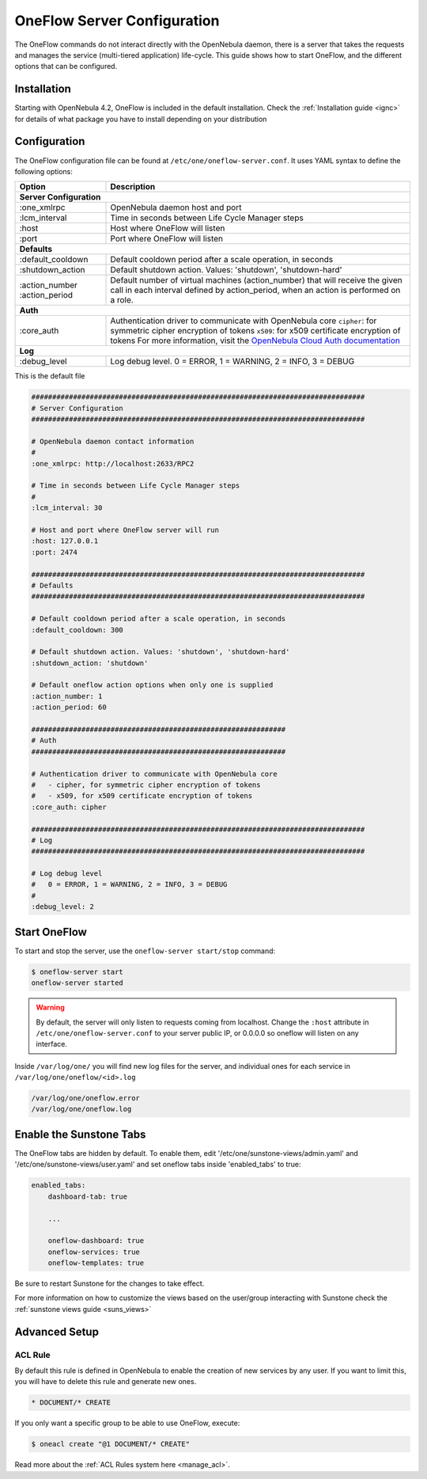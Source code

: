 .. _appflow_configure:

=============================
OneFlow Server Configuration
=============================

The OneFlow commands do not interact directly with the OpenNebula daemon, there is a server that takes the requests and manages the service (multi-tiered application) life-cycle. This guide shows how to start OneFlow, and the different options that can be configured.

Installation
============

Starting with OpenNebula 4.2, OneFlow is included in the default installation. Check the :ref:`Installation guide <ignc>` for details of what package you have to install depending on your distribution

Configuration
=============

The OneFlow configuration file can be found at ``/etc/one/oneflow-server.conf``. It uses YAML syntax to define the following options:

+----------------------+-------------------------------------------------------------------------------------------------------------------------------------------------------------------------+
|        Option        |                                                                               Description                                                                               |
+======================+=========================================================================================================================================================================+
| **Server Configuration**                                                                                                                                                                       |
+----------------------+-------------------------------------------------------------------------------------------------------------------------------------------------------------------------+
| :one\_xmlrpc         | OpenNebula daemon host and port                                                                                                                                         |
+----------------------+-------------------------------------------------------------------------------------------------------------------------------------------------------------------------+
| :lcm\_interval       | Time in seconds between Life Cycle Manager steps                                                                                                                        |
+----------------------+-------------------------------------------------------------------------------------------------------------------------------------------------------------------------+
| :host                | Host where OneFlow will listen                                                                                                                                          |
+----------------------+-------------------------------------------------------------------------------------------------------------------------------------------------------------------------+
| :port                | Port where OneFlow will listen                                                                                                                                          |
+----------------------+-------------------------------------------------------------------------------------------------------------------------------------------------------------------------+
| **Defaults**                                                                                                                                                                                   |
+----------------------+-------------------------------------------------------------------------------------------------------------------------------------------------------------------------+
| :default\_cooldown   | Default cooldown period after a scale operation, in seconds                                                                                                             |
+----------------------+-------------------------------------------------------------------------------------------------------------------------------------------------------------------------+
| :shutdown\_action    | Default shutdown action. Values: 'shutdown', 'shutdown-hard'                                                                                                            |
+----------------------+-------------------------------------------------------------------------------------------------------------------------------------------------------------------------+
| :action\_number      | Default number of virtual machines (action\_number) that will receive the given call in each interval defined by action\_period, when an action is performed on a role. |
| :action\_period      |                                                                                                                                                                         |
+----------------------+-------------------------------------------------------------------------------------------------------------------------------------------------------------------------+
| **Auth**                                                                                                                                                                                       |
+----------------------+-------------------------------------------------------------------------------------------------------------------------------------------------------------------------+
| :core\_auth          | Authentication driver to communicate with OpenNebula core                                                                                                               |
|                      | ``cipher``: for symmetric cipher encryption of tokens                                                                                                                   |
|                      | ``x509``: for x509 certificate encryption of tokens                                                                                                                     |
|                      | For more information, visit the `OpenNebula Cloud Auth documentation </documentation:rel4.4:cloud_auth>`__                                                              |
+----------------------+-------------------------------------------------------------------------------------------------------------------------------------------------------------------------+
| **Log**                                                                                                                                                                                        |
+----------------------+-------------------------------------------------------------------------------------------------------------------------------------------------------------------------+
| :debug\_level        | Log debug level. 0 = ERROR, 1 = WARNING, 2 = INFO, 3 = DEBUG                                                                                                            |
+----------------------+-------------------------------------------------------------------------------------------------------------------------------------------------------------------------+


This is the default file

.. code::

    ################################################################################
    # Server Configuration
    ################################################################################
     
    # OpenNebula daemon contact information
    #
    :one_xmlrpc: http://localhost:2633/RPC2
     
    # Time in seconds between Life Cycle Manager steps
    #
    :lcm_interval: 30
     
    # Host and port where OneFlow server will run
    :host: 127.0.0.1
    :port: 2474
     
    ################################################################################
    # Defaults
    ################################################################################
     
    # Default cooldown period after a scale operation, in seconds
    :default_cooldown: 300
     
    # Default shutdown action. Values: 'shutdown', 'shutdown-hard'
    :shutdown_action: 'shutdown'
     
    # Default oneflow action options when only one is supplied
    :action_number: 1
    :action_period: 60
     
    #############################################################
    # Auth
    #############################################################
     
    # Authentication driver to communicate with OpenNebula core
    #   - cipher, for symmetric cipher encryption of tokens
    #   - x509, for x509 certificate encryption of tokens
    :core_auth: cipher
     
    ################################################################################
    # Log
    ################################################################################
     
    # Log debug level
    #   0 = ERROR, 1 = WARNING, 2 = INFO, 3 = DEBUG
    #
    :debug_level: 2

Start OneFlow
=============

To start and stop the server, use the ``oneflow-server start/stop`` command:

.. code::

    $ oneflow-server start
    oneflow-server started

.. warning:: By default, the server will only listen to requests coming from localhost. Change the ``:host`` attribute in ``/etc/one/oneflow-server.conf`` to your server public IP, or 0.0.0.0 so oneflow will listen on any interface.

Inside ``/var/log/one/`` you will find new log files for the server, and individual ones for each service in ``/var/log/one/oneflow/<id>.log``

.. code::

    /var/log/one/oneflow.error
    /var/log/one/oneflow.log

Enable the Sunstone Tabs
========================

The OneFlow tabs are hidden by default. To enable them, edit '/etc/one/sunstone-views/admin.yaml' and '/etc/one/sunstone-views/user.yaml' and set oneflow tabs inside 'enabled\_tabs' to true:

.. code::

    enabled_tabs:
        dashboard-tab: true
     
        ...
     
        oneflow-dashboard: true
        oneflow-services: true
        oneflow-templates: true

Be sure to restart Sunstone for the changes to take effect.

For more information on how to customize the views based on the user/group interacting with Sunstone check the :ref:`sunstone views guide <suns_views>`

Advanced Setup
==============

ACL Rule
--------

By default this rule is defined in OpenNebula to enable the creation of new services by any user. If you want to limit this, you will have to delete this rule and generate new ones.

.. code::

    * DOCUMENT/* CREATE

If you only want a specific group to be able to use OneFlow, execute:

.. code::

    $ oneacl create "@1 DOCUMENT/* CREATE"

Read more about the :ref:`ACL Rules system here <manage_acl>`.


